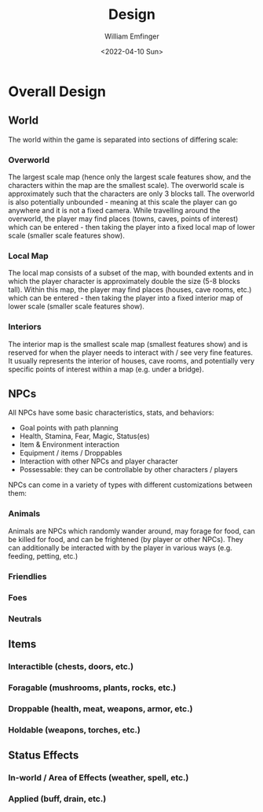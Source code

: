 #+title:  Design
#+author: William Emfinger
#+date:   <2022-04-10 Sun>

* Overall Design
** World
The world within the game is separated into sections of differing scale:
*** Overworld
The largest scale map (hence only the largest scale features show, and the
characters within the map are the smallest scale). The overworld scale is
approximately such that the characters are only 3 blocks tall. The overworld is
also potentially unbounded - meaning at this scale the player can go anywhere
and it is not a fixed camera. While travelling around the overworld, the player
may find places (towns, caves, points of interest) which can be entered - then
taking the player into a fixed local map of lower scale (smaller scale features
show).
*** Local Map
The local map consists of a subset of the map, with bounded extents and in which
the player character is approximately double the size (5-8 blocks tall). Within
this map, the player may find places (houses, cave rooms, etc.) which can be
entered - then taking the player into a fixed interior map of lower scale
(smaller scale features show).
*** Interiors
The interior map is the smallest scale map (smallest features show) and is
reserved for when the player needs to interact with / see very fine features. It
usually represents the interior of houses, cave rooms, and potentially very
specific points of interest within a map (e.g. under a bridge).
** NPCs
All NPCs have some basic characteristics, stats, and behaviors:
- Goal points with path planning
- Health, Stamina, Fear, Magic, Status(es)
- Item & Environment interaction
- Equipment / items / Droppables
- Interaction with other NPCs and player character
- Possessable: they can be controllable by other characters / players
NPCs can come in a variety of types with different customizations between them:
*** Animals
Animals are NPCs which randomly wander around, may forage for food, can be
killed for food, and can be frightened (by player or other NPCs). They can
additionally be interacted with by the player in various ways (e.g. feeding,
petting, etc.)
*** Friendlies
*** Foes
*** Neutrals
** Items
*** Interactible (chests, doors, etc.)
*** Foragable (mushrooms, plants, rocks, etc.)
*** Droppable (health, meat, weapons, armor, etc.)
*** Holdable (weapons, torches, etc.)
** Status Effects
*** In-world / Area of Effects (weather, spell, etc.)
*** Applied (buff, drain, etc.)
